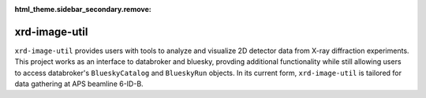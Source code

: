 :html_theme.sidebar_secondary.remove:

==============
xrd-image-util
==============

``xrd-image-util`` provides users with tools to analyze and visualize 2D detector data from X-ray diffraction experiments.
This project works as an interface to databroker and bluesky, provding additional functionality while still 
allowing users to access databroker's ``BlueskyCatalog`` and ``BlueskyRun`` objects. In its current form, ``xrd-image-util`` 
is tailored for data gathering at APS beamline 6-ID-B.

